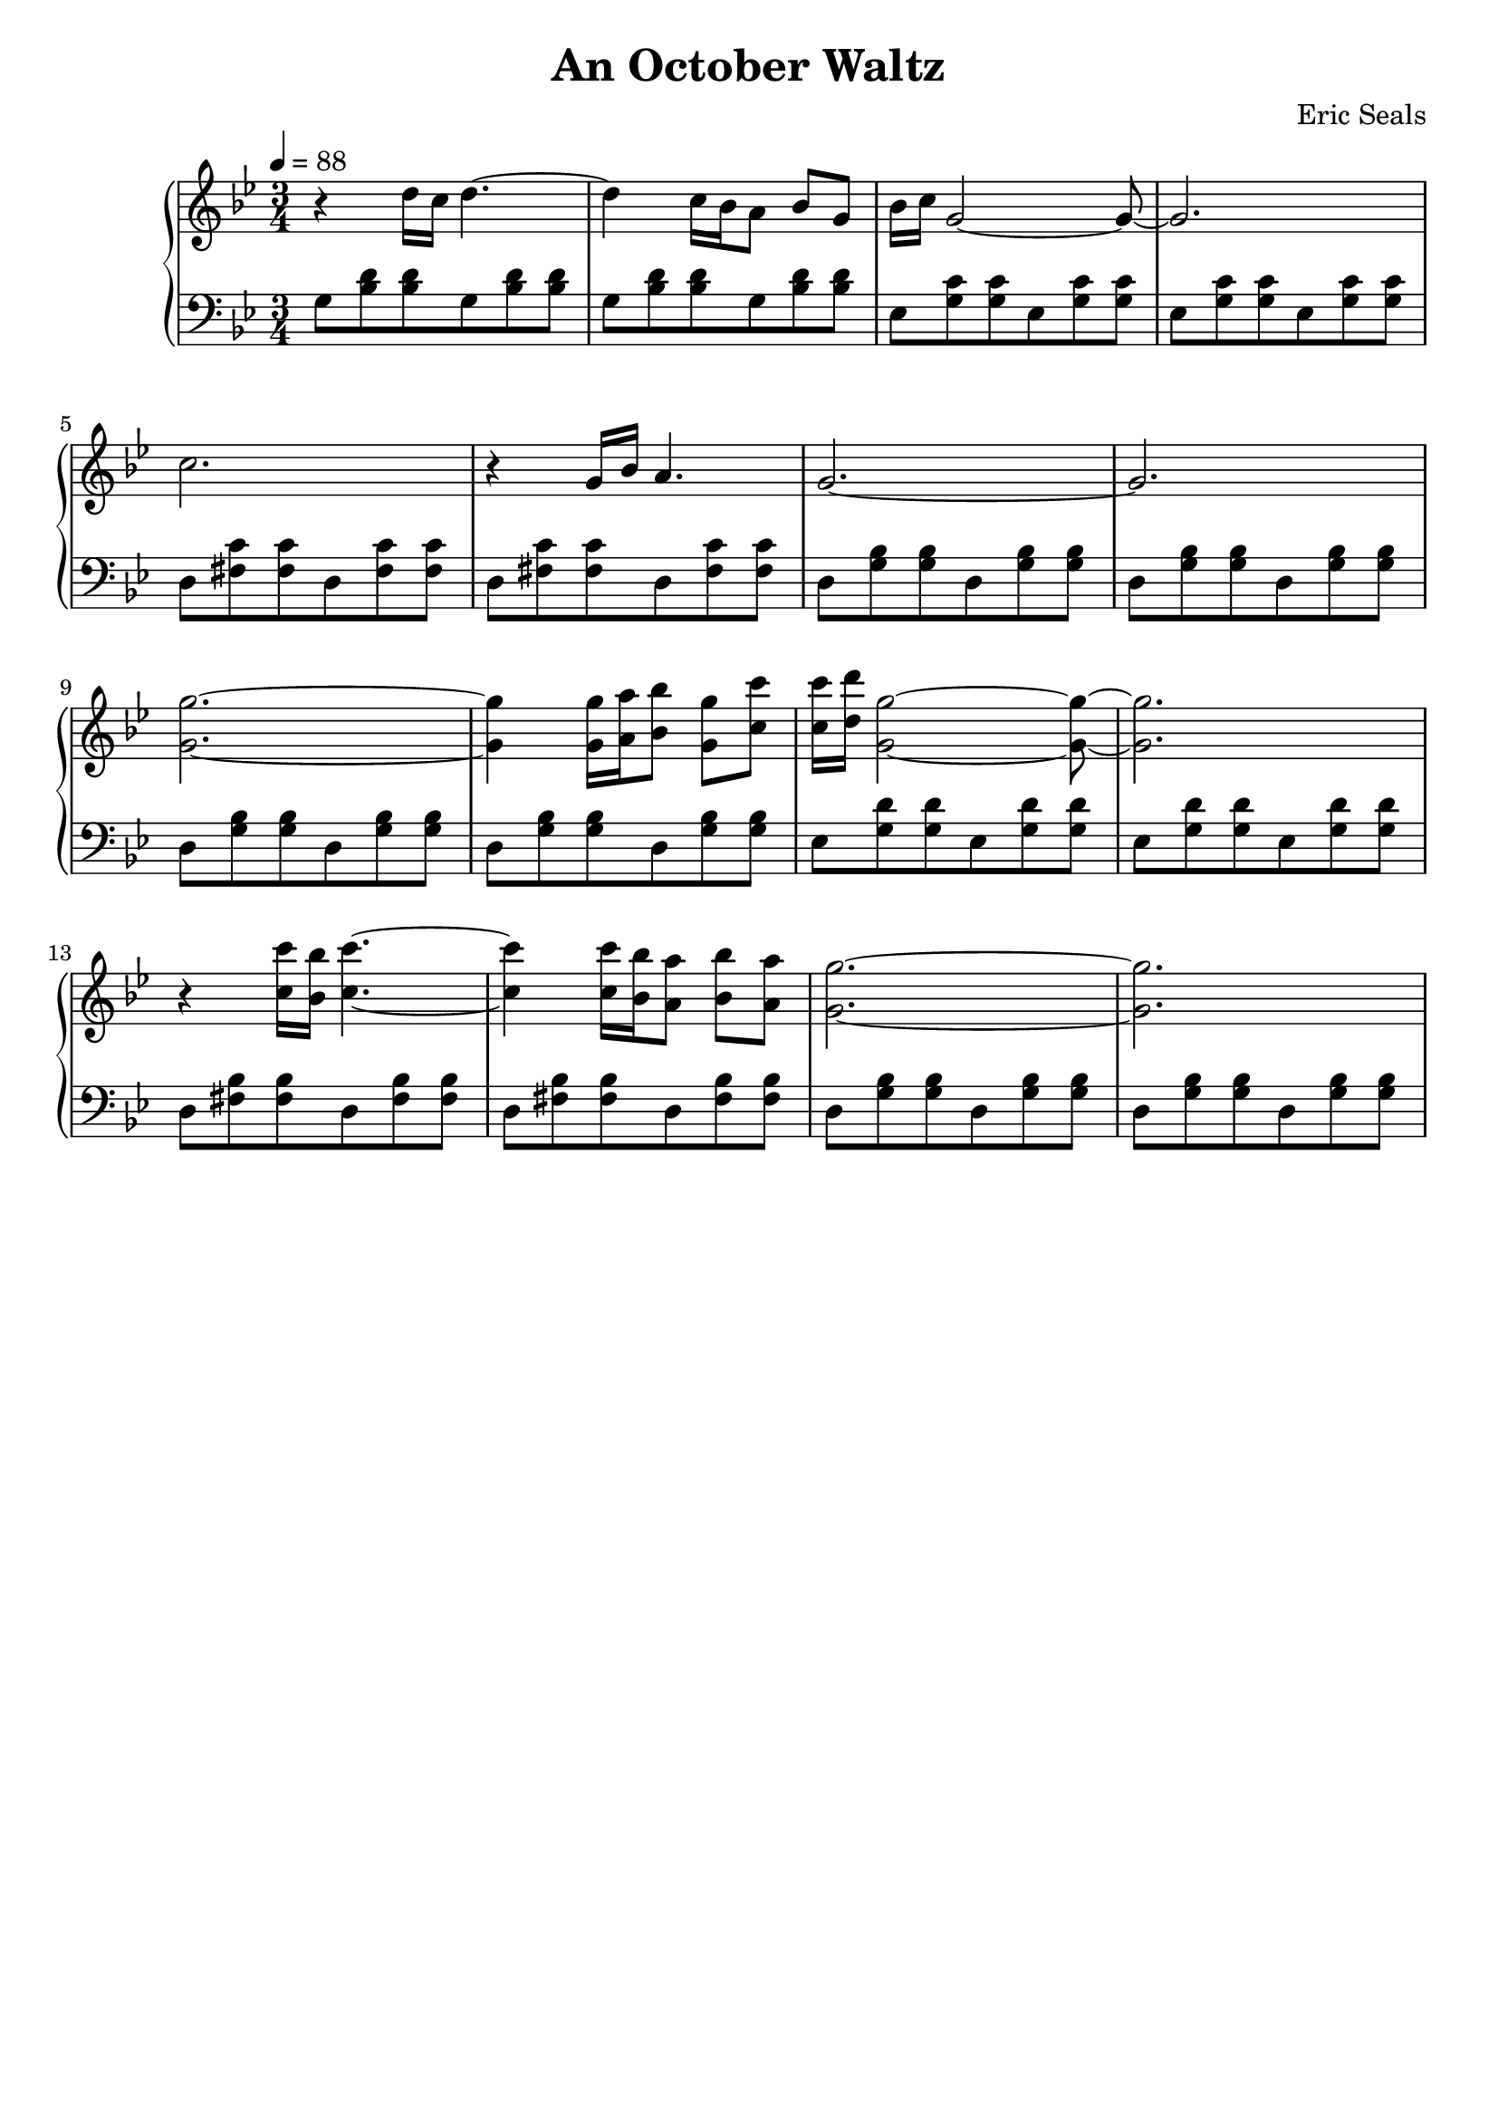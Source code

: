 AUTHORS = "Eric Seals"

\version "2.24.1"  % make sure this matches the version you installed

%\language "english"
\header {
  title = "An October Waltz"
  composer = "Eric Seals"
  tagline = #f
}

% First section, bars 1-7.
part-one = {
  \key g \minor
  \time 3/4 
  \tempo 4 = 88
}

\score {
  \new PianoStaff <<
    \new Staff = "right" \with {
      midiInstrument = "acoustic grand"
    } {
      \relative c' {
        \part-one
        r4 d'16 c d4. ~
        d4 c16 bes a8 bes g
        bes16 c g2 ~ g8 ~
        g2.
        c2. 
        r4 g16 bes a4.
        g2. ~
        g2.

        <g g'>2. ~
        <g g'>4 <g g'>16 <a a'> <bes bes'>8 <g g'> <c c'>
        <c c'>16 <d d'> <g, g'>2 ~ <g g'>8 ~
        <g g'>2.
        r4 <c c'>16 <bes bes'> <c c'>4. ~
        <c c'>4 <c c'>16 <bes bes'> <a a'>8 <bes bes'> <a a'>
        <g g'>2. ~
        <g g'>2.
      }
    }
    \new Staff = "left" \with {
      midiInstrument = "acoustic grand"
    } {
      \clef bass \relative c {
        \part-one
        g'8 <bes d> <bes d> g <bes d> <bes d>
        g <bes d> <bes d> g <bes d> <bes d>
        ees, <g c> <g c> ees <g c> <g c>
        ees <g c> <g c> ees <g c> <g c>
        d <fis c'> <fis c'> d <fis c'> <fis c'>
        d <fis c'> <fis c'> d <fis c'> <fis c'>
        d <g bes> <g bes> d <g bes> <g bes>
        d <g bes> <g bes> d <g bes> <g bes>

        d <g bes> <g bes> d <g bes> <g bes>
        d <g bes> <g bes> d <g bes> <g bes>
        ees <g d'> <g d'> ees <g d'> <g d'>
        ees <g d'> <g d'> ees <g d'> <g d'>
        d <fis bes> <fis bes> d <fis bes> <fis bes>
        d <fis bes> <fis bes> d <fis bes> <fis bes>
        d <g bes> <g bes> d <g bes> <g bes>
        d <g bes> <g bes> d <g bes> <g bes>
      }
    }
  >>
  \layout {
  }
}